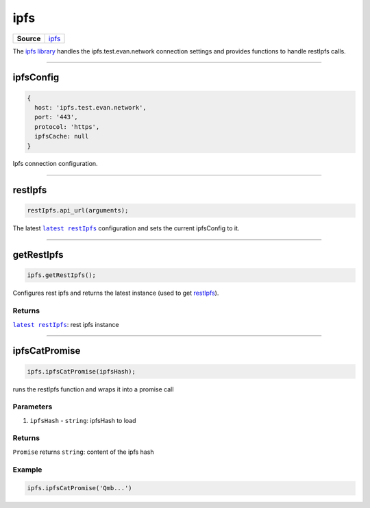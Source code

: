====
ipfs
====

.. list-table:: 
   :widths: auto
   :stub-columns: 1

   * - Source
     - `ipfs <https://github.com/evannetwork/ui-dapp-browser/blob/develop/src/app/ipfs.ts>`__

The `ipfs library <https://github.com/evannetwork/ui-dapp-browser/blob/develop/src/app/ipfs.ts>`_ handles the ipfs.test.evan.network connection settings and provides functions to handle restIpfs calls.


--------------------------------------------------------------------------------

.. _db_ipfs_ipfsConfig:

ipfsConfig
================================================================================

.. code-block:: typescript

  {
    host: 'ipfs.test.evan.network',
    port: '443',
    protocol: 'https',
    ipfsCache: null
  }

Ipfs connection configuration.




--------------------------------------------------------------------------------

.. _db_ipfs_restIpfs:

restIpfs
================================================================================

.. code-block:: typescript

  restIpfs.api_url(arguments);

The latest |source restIpfs|_ configuration and sets the current ipfsConfig to it.




--------------------------------------------------------------------------------

.. _db_ipfs_getRestIpfs:

getRestIpfs
================================================================================

.. code-block:: typescript

  ipfs.getRestIpfs();

Configures rest ipfs and returns the latest instance (used to get `restIpfs </dapp-browser/ipfs.html#restIpfs>`_). 

-------
Returns
-------

|source restIpfs|_: rest ipfs instance


--------------------------------------------------------------------------------

.. _db_ipfs_ipfsCatPromise:

ipfsCatPromise
================================================================================

.. code-block:: typescript

  ipfs.ipfsCatPromise(ipfsHash);

runs the restIpfs function and wraps it into a promise call

----------
Parameters
----------

#. ``ipfsHash`` - ``string``: ipfsHash to load

-------
Returns
-------

``Promise`` returns ``string``: content of the ipfs hash

-------
Example
-------

.. code-block:: typescript

  ipfs.ipfsCatPromise('Qmb...')

.. required for building markup

.. |source restIpfs| replace:: ``latest restIpfs``
.. _source restIpfs: /bcc/restipfs.html
